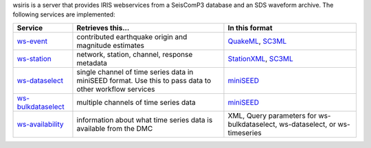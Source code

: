 wsiris is a server that provides IRIS webservices from a SeisComP3 database
and an SDS waveform archive. The following services are implemented:

.. csv-table::
   :header: "Service", "Retrieves this...", "In this format"

   "`ws-event <http://www.iris.edu/ws/event>`_", "contributed earthquake origin and magnitude estimates", "`QuakeML <https://quake.ethz.ch/quakeml>`_, `SC3ML <http://geofon/ns/seiscomp3-schema/>`_"
   "`ws-station <http://www.iris.edu/ws/station>`_", "network, station, channel, response metadata", "`StationXML <http://www.data.scec.org/xml/station/>`_, `SC3ML <http://geofon/ns/seiscomp3-schema/>`_"
   "`ws-dataselect <http://www.iris.edu/ws/dataselect>`_", "single channel of time series data in miniSEED format. Use this to pass data to other workflow services", "`miniSEED <http://www.iris.edu/data/miniseed.htm>`_"
   "`ws-bulkdataselect <http://www.iris.edu/ws/bulkdataselect>`_", "multiple channels of time series data", "`miniSEED <http://www.iris.edu/data/miniseed.htm>`_"
   "`ws-availability <http://www.iris.edu/ws/availability>`_", "information about what time series data is available from the DMC", "XML, Query parameters for ws-bulkdataselect, ws-dataselect, or ws-timeseries"
